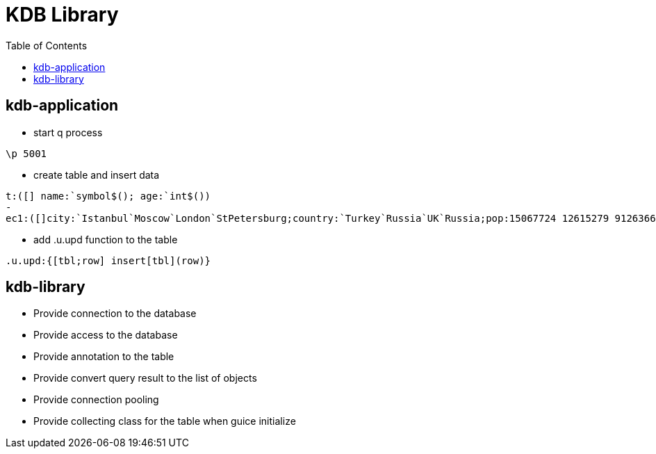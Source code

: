 = KDB Library
:toc:

== kdb-application

* start q process

[source,q]
----
\p 5001
----

* create table and insert data

[source,q]
----
t:([] name:`symbol$(); age:`int$())
-
ec1:([]city:`Istanbul`Moscow`London`StPetersburg;country:`Turkey`Russia`UK`Russia;pop:15067724 12615279 9126366 5383890)
----

* add .u.upd function to the table

[source,q]
----
.u.upd:{[tbl;row] insert[tbl](row)}
----

== kdb-library

* Provide connection to the database
* Provide access to the database
* Provide annotation to the table
* Provide convert query result to the list of objects
* Provide connection pooling
* Provide collecting class for the table when guice initialize
